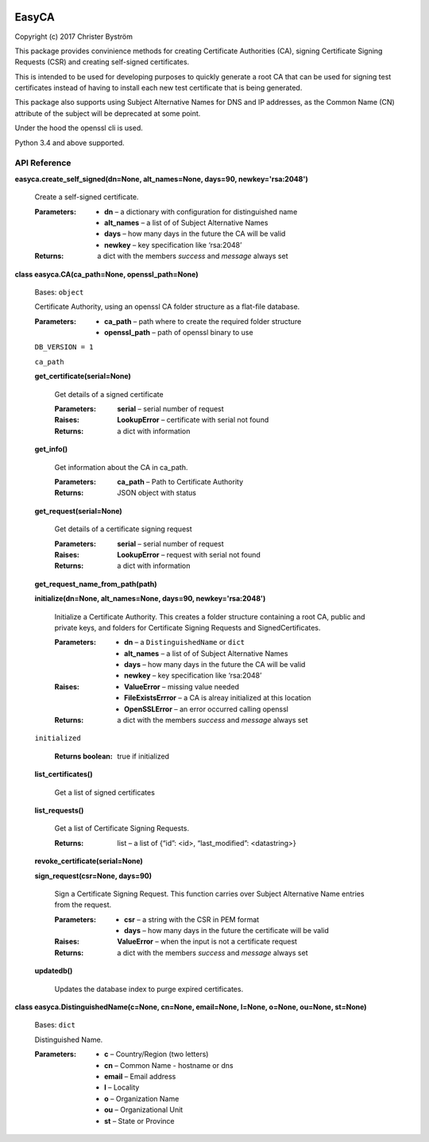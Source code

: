.. image:: https://travis-ci.org/zufallsgenerator/easyca.svg?branch=master
    :target: https://travis-ci.org/zufallsgenerator/easyca.svg?branch=master
EasyCA
******

Copyright (c) 2017 Christer Byström

This package provides convinience methods for creating Certificate
Authorities (CA), signing Certificate Signing Requests (CSR) and
creating self-signed certificates.

This is intended to be used for developing purposes to quickly
generate a root CA that can be used for signing test certificates
instead of having to install each new test certificate that is being
generated.

This package also supports using Subject Alternative Names for DNS and
IP addresses, as the Common Name (CN) attribute of the subject will be
deprecated at some point.

Under the hood the openssl cli is used.

Python 3.4 and above supported.


API Reference
=============

**easyca.create_self_signed(dn=None, alt_names=None, days=90,
newkey='rsa:2048')**

   Create a self-signed certificate.

   :Parameters:
      * **dn** – a dictionary with configuration for distinguished
        name

      * **alt_names** – a list of of Subject Alternative Names

      * **days** – how many days in the future the CA will be valid

      * **newkey** – key specification like ‘rsa:2048’

   :Returns:
      a dict with the members *success* and *message* always set

**class easyca.CA(ca_path=None, openssl_path=None)**

   Bases: ``object``

   Certificate Authority, using an openssl CA folder structure as a
   flat-file database.

   :Parameters:
      * **ca_path** – path where to create the required folder
        structure

      * **openssl_path** – path of openssl binary to use

   ``DB_VERSION = 1``

   ``ca_path``

   **get_certificate(serial=None)**

      Get details of a signed certificate

      :Parameters:
         **serial** – serial number of request

      :Raises:
         **LookupError** – certificate with serial not found

      :Returns:
         a dict with information

   **get_info()**

      Get information about the CA in ca_path.

      :Parameters:
         **ca_path** – Path to Certificate Authority

      :Returns:
         JSON object with status

   **get_request(serial=None)**

      Get details of a certificate signing request

      :Parameters:
         **serial** – serial number of request

      :Raises:
         **LookupError** – request with serial not found

      :Returns:
         a dict with information

   **get_request_name_from_path(path)**

   **initialize(dn=None, alt_names=None, days=90, newkey='rsa:2048')**

      Initialize a Certificate Authority. This creates a folder
      structure containing a root CA, public and private keys, and
      folders for Certificate Signing Requests and SignedCertificates.

      :Parameters:
         * **dn** – a ``DistinguishedName`` or ``dict``

         * **alt_names** – a list of of Subject Alternative Names

         * **days** – how many days in the future the CA will be valid

         * **newkey** – key specification like ‘rsa:2048’

      :Raises:
         * **ValueError** – missing value needed

         * **FileExistsErrror** – a CA is alreay initialized at this
           location

         * **OpenSSLError** – an error occurred calling openssl

      :Returns:
         a dict with the members *success* and *message* always set

   ``initialized``

      :Returns boolean:
         true if initialized

   **list_certificates()**

      Get a list of signed certificates

   **list_requests()**

      Get a list of Certificate Signing Requests.

      :Returns:
         list – a list of {“id”: <id>, “last_modified”: <datastring>}

   **revoke_certificate(serial=None)**

   **sign_request(csr=None, days=90)**

      Sign a Certificate Signing Request. This function carries over
      Subject Alternative Name entries from the request.

      :Parameters:
         * **csr** – a string with the CSR in PEM format

         * **days** – how many days in the future the certificate will
           be valid

      :Raises:
         **ValueError** – when the input is not a certificate request

      :Returns:
         a dict with the members *success* and *message* always set

   **updatedb()**

      Updates the database index to purge expired certificates.

**class easyca.DistinguishedName(c=None, cn=None, email=None, l=None,
o=None, ou=None, st=None)**

   Bases: ``dict``

   Distinguished Name.

   :Parameters:
      * **c** – Country/Region (two letters)

      * **cn** – Common Name - hostname or dns

      * **email** – Email address

      * **l** – Locality

      * **o** – Organization Name

      * **ou** – Organizational Unit

      * **st** – State or Province
